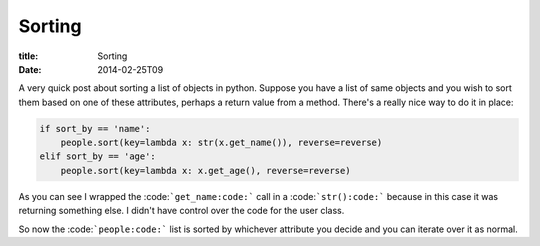 Sorting
#######

:title: Sorting
:date: 2014-02-25T09

A very quick post about sorting a list of objects in python. Suppose you have a 
list of same objects and you wish to sort them based on one of these attributes, perhaps
a return value from a method. There's a really nice way to do it in place:

.. code-block:: python

	if sort_by == 'name':
	    people.sort(key=lambda x: str(x.get_name()), reverse=reverse)
	elif sort_by == 'age':
	    people.sort(key=lambda x: x.get_age(), reverse=reverse)

As you can see I wrapped the :code:```get_name:code:``` call in a :code:```str():code:``` because
in this case it was returning something else. I didn't have control over the 
code for the user class.

So now the :code:```people:code:``` list is sorted by whichever attribute you decide and
you can iterate over it as normal.
